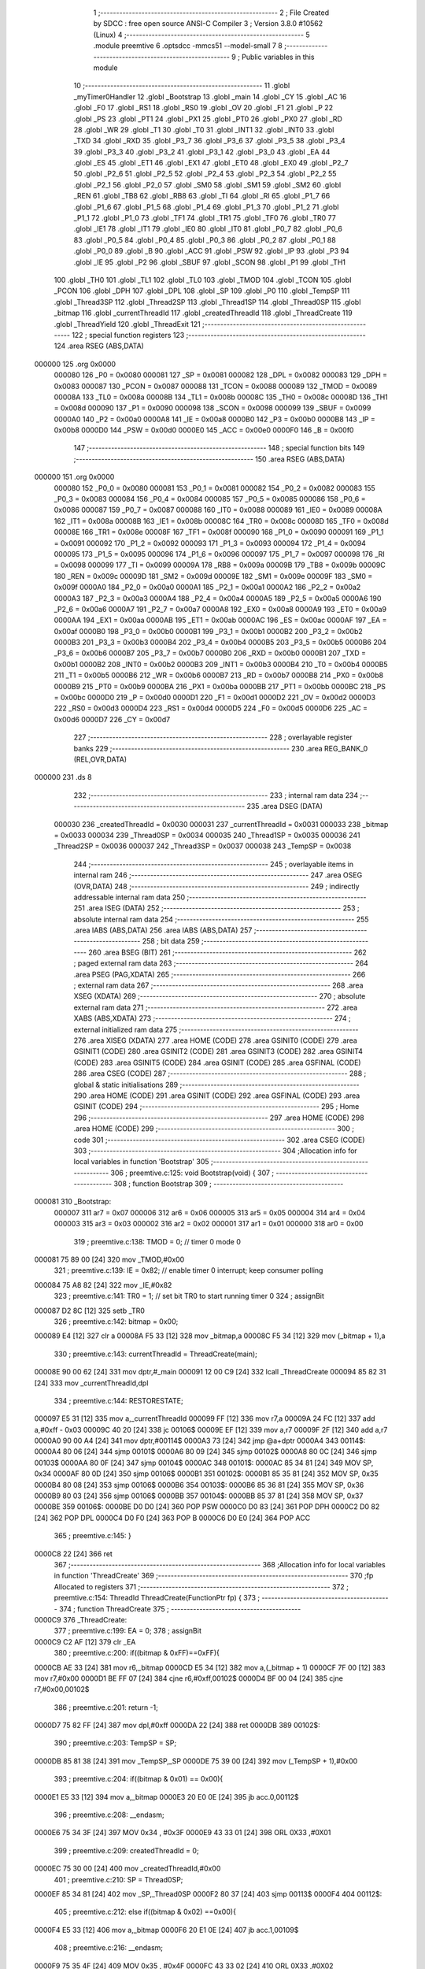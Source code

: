                                       1 ;--------------------------------------------------------
                                      2 ; File Created by SDCC : free open source ANSI-C Compiler
                                      3 ; Version 3.8.0 #10562 (Linux)
                                      4 ;--------------------------------------------------------
                                      5 	.module preemtive
                                      6 	.optsdcc -mmcs51 --model-small
                                      7 	
                                      8 ;--------------------------------------------------------
                                      9 ; Public variables in this module
                                     10 ;--------------------------------------------------------
                                     11 	.globl _myTimer0Handler
                                     12 	.globl _Bootstrap
                                     13 	.globl _main
                                     14 	.globl _CY
                                     15 	.globl _AC
                                     16 	.globl _F0
                                     17 	.globl _RS1
                                     18 	.globl _RS0
                                     19 	.globl _OV
                                     20 	.globl _F1
                                     21 	.globl _P
                                     22 	.globl _PS
                                     23 	.globl _PT1
                                     24 	.globl _PX1
                                     25 	.globl _PT0
                                     26 	.globl _PX0
                                     27 	.globl _RD
                                     28 	.globl _WR
                                     29 	.globl _T1
                                     30 	.globl _T0
                                     31 	.globl _INT1
                                     32 	.globl _INT0
                                     33 	.globl _TXD
                                     34 	.globl _RXD
                                     35 	.globl _P3_7
                                     36 	.globl _P3_6
                                     37 	.globl _P3_5
                                     38 	.globl _P3_4
                                     39 	.globl _P3_3
                                     40 	.globl _P3_2
                                     41 	.globl _P3_1
                                     42 	.globl _P3_0
                                     43 	.globl _EA
                                     44 	.globl _ES
                                     45 	.globl _ET1
                                     46 	.globl _EX1
                                     47 	.globl _ET0
                                     48 	.globl _EX0
                                     49 	.globl _P2_7
                                     50 	.globl _P2_6
                                     51 	.globl _P2_5
                                     52 	.globl _P2_4
                                     53 	.globl _P2_3
                                     54 	.globl _P2_2
                                     55 	.globl _P2_1
                                     56 	.globl _P2_0
                                     57 	.globl _SM0
                                     58 	.globl _SM1
                                     59 	.globl _SM2
                                     60 	.globl _REN
                                     61 	.globl _TB8
                                     62 	.globl _RB8
                                     63 	.globl _TI
                                     64 	.globl _RI
                                     65 	.globl _P1_7
                                     66 	.globl _P1_6
                                     67 	.globl _P1_5
                                     68 	.globl _P1_4
                                     69 	.globl _P1_3
                                     70 	.globl _P1_2
                                     71 	.globl _P1_1
                                     72 	.globl _P1_0
                                     73 	.globl _TF1
                                     74 	.globl _TR1
                                     75 	.globl _TF0
                                     76 	.globl _TR0
                                     77 	.globl _IE1
                                     78 	.globl _IT1
                                     79 	.globl _IE0
                                     80 	.globl _IT0
                                     81 	.globl _P0_7
                                     82 	.globl _P0_6
                                     83 	.globl _P0_5
                                     84 	.globl _P0_4
                                     85 	.globl _P0_3
                                     86 	.globl _P0_2
                                     87 	.globl _P0_1
                                     88 	.globl _P0_0
                                     89 	.globl _B
                                     90 	.globl _ACC
                                     91 	.globl _PSW
                                     92 	.globl _IP
                                     93 	.globl _P3
                                     94 	.globl _IE
                                     95 	.globl _P2
                                     96 	.globl _SBUF
                                     97 	.globl _SCON
                                     98 	.globl _P1
                                     99 	.globl _TH1
                                    100 	.globl _TH0
                                    101 	.globl _TL1
                                    102 	.globl _TL0
                                    103 	.globl _TMOD
                                    104 	.globl _TCON
                                    105 	.globl _PCON
                                    106 	.globl _DPH
                                    107 	.globl _DPL
                                    108 	.globl _SP
                                    109 	.globl _P0
                                    110 	.globl _TempSP
                                    111 	.globl _Thread3SP
                                    112 	.globl _Thread2SP
                                    113 	.globl _Thread1SP
                                    114 	.globl _Thread0SP
                                    115 	.globl _bitmap
                                    116 	.globl _currentThreadId
                                    117 	.globl _createdThreadId
                                    118 	.globl _ThreadCreate
                                    119 	.globl _ThreadYield
                                    120 	.globl _ThreadExit
                                    121 ;--------------------------------------------------------
                                    122 ; special function registers
                                    123 ;--------------------------------------------------------
                                    124 	.area RSEG    (ABS,DATA)
      000000                        125 	.org 0x0000
                           000080   126 _P0	=	0x0080
                           000081   127 _SP	=	0x0081
                           000082   128 _DPL	=	0x0082
                           000083   129 _DPH	=	0x0083
                           000087   130 _PCON	=	0x0087
                           000088   131 _TCON	=	0x0088
                           000089   132 _TMOD	=	0x0089
                           00008A   133 _TL0	=	0x008a
                           00008B   134 _TL1	=	0x008b
                           00008C   135 _TH0	=	0x008c
                           00008D   136 _TH1	=	0x008d
                           000090   137 _P1	=	0x0090
                           000098   138 _SCON	=	0x0098
                           000099   139 _SBUF	=	0x0099
                           0000A0   140 _P2	=	0x00a0
                           0000A8   141 _IE	=	0x00a8
                           0000B0   142 _P3	=	0x00b0
                           0000B8   143 _IP	=	0x00b8
                           0000D0   144 _PSW	=	0x00d0
                           0000E0   145 _ACC	=	0x00e0
                           0000F0   146 _B	=	0x00f0
                                    147 ;--------------------------------------------------------
                                    148 ; special function bits
                                    149 ;--------------------------------------------------------
                                    150 	.area RSEG    (ABS,DATA)
      000000                        151 	.org 0x0000
                           000080   152 _P0_0	=	0x0080
                           000081   153 _P0_1	=	0x0081
                           000082   154 _P0_2	=	0x0082
                           000083   155 _P0_3	=	0x0083
                           000084   156 _P0_4	=	0x0084
                           000085   157 _P0_5	=	0x0085
                           000086   158 _P0_6	=	0x0086
                           000087   159 _P0_7	=	0x0087
                           000088   160 _IT0	=	0x0088
                           000089   161 _IE0	=	0x0089
                           00008A   162 _IT1	=	0x008a
                           00008B   163 _IE1	=	0x008b
                           00008C   164 _TR0	=	0x008c
                           00008D   165 _TF0	=	0x008d
                           00008E   166 _TR1	=	0x008e
                           00008F   167 _TF1	=	0x008f
                           000090   168 _P1_0	=	0x0090
                           000091   169 _P1_1	=	0x0091
                           000092   170 _P1_2	=	0x0092
                           000093   171 _P1_3	=	0x0093
                           000094   172 _P1_4	=	0x0094
                           000095   173 _P1_5	=	0x0095
                           000096   174 _P1_6	=	0x0096
                           000097   175 _P1_7	=	0x0097
                           000098   176 _RI	=	0x0098
                           000099   177 _TI	=	0x0099
                           00009A   178 _RB8	=	0x009a
                           00009B   179 _TB8	=	0x009b
                           00009C   180 _REN	=	0x009c
                           00009D   181 _SM2	=	0x009d
                           00009E   182 _SM1	=	0x009e
                           00009F   183 _SM0	=	0x009f
                           0000A0   184 _P2_0	=	0x00a0
                           0000A1   185 _P2_1	=	0x00a1
                           0000A2   186 _P2_2	=	0x00a2
                           0000A3   187 _P2_3	=	0x00a3
                           0000A4   188 _P2_4	=	0x00a4
                           0000A5   189 _P2_5	=	0x00a5
                           0000A6   190 _P2_6	=	0x00a6
                           0000A7   191 _P2_7	=	0x00a7
                           0000A8   192 _EX0	=	0x00a8
                           0000A9   193 _ET0	=	0x00a9
                           0000AA   194 _EX1	=	0x00aa
                           0000AB   195 _ET1	=	0x00ab
                           0000AC   196 _ES	=	0x00ac
                           0000AF   197 _EA	=	0x00af
                           0000B0   198 _P3_0	=	0x00b0
                           0000B1   199 _P3_1	=	0x00b1
                           0000B2   200 _P3_2	=	0x00b2
                           0000B3   201 _P3_3	=	0x00b3
                           0000B4   202 _P3_4	=	0x00b4
                           0000B5   203 _P3_5	=	0x00b5
                           0000B6   204 _P3_6	=	0x00b6
                           0000B7   205 _P3_7	=	0x00b7
                           0000B0   206 _RXD	=	0x00b0
                           0000B1   207 _TXD	=	0x00b1
                           0000B2   208 _INT0	=	0x00b2
                           0000B3   209 _INT1	=	0x00b3
                           0000B4   210 _T0	=	0x00b4
                           0000B5   211 _T1	=	0x00b5
                           0000B6   212 _WR	=	0x00b6
                           0000B7   213 _RD	=	0x00b7
                           0000B8   214 _PX0	=	0x00b8
                           0000B9   215 _PT0	=	0x00b9
                           0000BA   216 _PX1	=	0x00ba
                           0000BB   217 _PT1	=	0x00bb
                           0000BC   218 _PS	=	0x00bc
                           0000D0   219 _P	=	0x00d0
                           0000D1   220 _F1	=	0x00d1
                           0000D2   221 _OV	=	0x00d2
                           0000D3   222 _RS0	=	0x00d3
                           0000D4   223 _RS1	=	0x00d4
                           0000D5   224 _F0	=	0x00d5
                           0000D6   225 _AC	=	0x00d6
                           0000D7   226 _CY	=	0x00d7
                                    227 ;--------------------------------------------------------
                                    228 ; overlayable register banks
                                    229 ;--------------------------------------------------------
                                    230 	.area REG_BANK_0	(REL,OVR,DATA)
      000000                        231 	.ds 8
                                    232 ;--------------------------------------------------------
                                    233 ; internal ram data
                                    234 ;--------------------------------------------------------
                                    235 	.area DSEG    (DATA)
                           000030   236 _createdThreadId	=	0x0030
                           000031   237 _currentThreadId	=	0x0031
                           000033   238 _bitmap	=	0x0033
                           000034   239 _Thread0SP	=	0x0034
                           000035   240 _Thread1SP	=	0x0035
                           000036   241 _Thread2SP	=	0x0036
                           000037   242 _Thread3SP	=	0x0037
                           000038   243 _TempSP	=	0x0038
                                    244 ;--------------------------------------------------------
                                    245 ; overlayable items in internal ram 
                                    246 ;--------------------------------------------------------
                                    247 	.area	OSEG    (OVR,DATA)
                                    248 ;--------------------------------------------------------
                                    249 ; indirectly addressable internal ram data
                                    250 ;--------------------------------------------------------
                                    251 	.area ISEG    (DATA)
                                    252 ;--------------------------------------------------------
                                    253 ; absolute internal ram data
                                    254 ;--------------------------------------------------------
                                    255 	.area IABS    (ABS,DATA)
                                    256 	.area IABS    (ABS,DATA)
                                    257 ;--------------------------------------------------------
                                    258 ; bit data
                                    259 ;--------------------------------------------------------
                                    260 	.area BSEG    (BIT)
                                    261 ;--------------------------------------------------------
                                    262 ; paged external ram data
                                    263 ;--------------------------------------------------------
                                    264 	.area PSEG    (PAG,XDATA)
                                    265 ;--------------------------------------------------------
                                    266 ; external ram data
                                    267 ;--------------------------------------------------------
                                    268 	.area XSEG    (XDATA)
                                    269 ;--------------------------------------------------------
                                    270 ; absolute external ram data
                                    271 ;--------------------------------------------------------
                                    272 	.area XABS    (ABS,XDATA)
                                    273 ;--------------------------------------------------------
                                    274 ; external initialized ram data
                                    275 ;--------------------------------------------------------
                                    276 	.area XISEG   (XDATA)
                                    277 	.area HOME    (CODE)
                                    278 	.area GSINIT0 (CODE)
                                    279 	.area GSINIT1 (CODE)
                                    280 	.area GSINIT2 (CODE)
                                    281 	.area GSINIT3 (CODE)
                                    282 	.area GSINIT4 (CODE)
                                    283 	.area GSINIT5 (CODE)
                                    284 	.area GSINIT  (CODE)
                                    285 	.area GSFINAL (CODE)
                                    286 	.area CSEG    (CODE)
                                    287 ;--------------------------------------------------------
                                    288 ; global & static initialisations
                                    289 ;--------------------------------------------------------
                                    290 	.area HOME    (CODE)
                                    291 	.area GSINIT  (CODE)
                                    292 	.area GSFINAL (CODE)
                                    293 	.area GSINIT  (CODE)
                                    294 ;--------------------------------------------------------
                                    295 ; Home
                                    296 ;--------------------------------------------------------
                                    297 	.area HOME    (CODE)
                                    298 	.area HOME    (CODE)
                                    299 ;--------------------------------------------------------
                                    300 ; code
                                    301 ;--------------------------------------------------------
                                    302 	.area CSEG    (CODE)
                                    303 ;------------------------------------------------------------
                                    304 ;Allocation info for local variables in function 'Bootstrap'
                                    305 ;------------------------------------------------------------
                                    306 ;	preemtive.c:125: void Bootstrap(void) {
                                    307 ;	-----------------------------------------
                                    308 ;	 function Bootstrap
                                    309 ;	-----------------------------------------
      000081                        310 _Bootstrap:
                           000007   311 	ar7 = 0x07
                           000006   312 	ar6 = 0x06
                           000005   313 	ar5 = 0x05
                           000004   314 	ar4 = 0x04
                           000003   315 	ar3 = 0x03
                           000002   316 	ar2 = 0x02
                           000001   317 	ar1 = 0x01
                           000000   318 	ar0 = 0x00
                                    319 ;	preemtive.c:138: TMOD = 0;  // timer 0 mode 0
      000081 75 89 00         [24]  320 	mov	_TMOD,#0x00
                                    321 ;	preemtive.c:139: IE = 0x82;  // enable timer 0 interrupt; keep consumer polling
      000084 75 A8 82         [24]  322 	mov	_IE,#0x82
                                    323 ;	preemtive.c:141: TR0 = 1; // set bit TR0 to start running timer 0
                                    324 ;	assignBit
      000087 D2 8C            [12]  325 	setb	_TR0
                                    326 ;	preemtive.c:142: bitmap = 0x00;
      000089 E4               [12]  327 	clr	a
      00008A F5 33            [12]  328 	mov	_bitmap,a
      00008C F5 34            [12]  329 	mov	(_bitmap + 1),a
                                    330 ;	preemtive.c:143: currentThreadId = ThreadCreate(main);
      00008E 90 00 62         [24]  331 	mov	dptr,#_main
      000091 12 00 C9         [24]  332 	lcall	_ThreadCreate
      000094 85 82 31         [24]  333 	mov	_currentThreadId,dpl
                                    334 ;	preemtive.c:144: RESTORESTATE;
      000097 E5 31            [12]  335 	mov	a,_currentThreadId
      000099 FF               [12]  336 	mov	r7,a
      00009A 24 FC            [12]  337 	add	a,#0xff - 0x03
      00009C 40 20            [24]  338 	jc	00106$
      00009E EF               [12]  339 	mov	a,r7
      00009F 2F               [12]  340 	add	a,r7
      0000A0 90 00 A4         [24]  341 	mov	dptr,#00114$
      0000A3 73               [24]  342 	jmp	@a+dptr
      0000A4                        343 00114$:
      0000A4 80 06            [24]  344 	sjmp	00101$
      0000A6 80 09            [24]  345 	sjmp	00102$
      0000A8 80 0C            [24]  346 	sjmp	00103$
      0000AA 80 0F            [24]  347 	sjmp	00104$
      0000AC                        348 00101$:
      0000AC 85 34 81         [24]  349 	MOV SP, 0x34 
      0000AF 80 0D            [24]  350 	sjmp	00106$
      0000B1                        351 00102$:
      0000B1 85 35 81         [24]  352 	MOV SP, 0x35 
      0000B4 80 08            [24]  353 	sjmp	00106$
      0000B6                        354 00103$:
      0000B6 85 36 81         [24]  355 	MOV SP, 0x36 
      0000B9 80 03            [24]  356 	sjmp	00106$
      0000BB                        357 00104$:
      0000BB 85 37 81         [24]  358 	MOV SP, 0x37 
      0000BE                        359 00106$:
      0000BE D0 D0            [24]  360 	POP PSW 
      0000C0 D0 83            [24]  361 	POP DPH 
      0000C2 D0 82            [24]  362 	POP DPL 
      0000C4 D0 F0            [24]  363 	POP B 
      0000C6 D0 E0            [24]  364 	POP ACC 
                                    365 ;	preemtive.c:145: }
      0000C8 22               [24]  366 	ret
                                    367 ;------------------------------------------------------------
                                    368 ;Allocation info for local variables in function 'ThreadCreate'
                                    369 ;------------------------------------------------------------
                                    370 ;fp                        Allocated to registers 
                                    371 ;------------------------------------------------------------
                                    372 ;	preemtive.c:154: ThreadId ThreadCreate(FunctionPtr fp) {
                                    373 ;	-----------------------------------------
                                    374 ;	 function ThreadCreate
                                    375 ;	-----------------------------------------
      0000C9                        376 _ThreadCreate:
                                    377 ;	preemtive.c:199: EA = 0;
                                    378 ;	assignBit
      0000C9 C2 AF            [12]  379 	clr	_EA
                                    380 ;	preemtive.c:200: if((bitmap & 0xFF)==0xFF){
      0000CB AE 33            [24]  381 	mov	r6,_bitmap
      0000CD E5 34            [12]  382 	mov	a,(_bitmap + 1)
      0000CF 7F 00            [12]  383 	mov	r7,#0x00
      0000D1 BE FF 07         [24]  384 	cjne	r6,#0xff,00102$
      0000D4 BF 00 04         [24]  385 	cjne	r7,#0x00,00102$
                                    386 ;	preemtive.c:201: return -1;
      0000D7 75 82 FF         [24]  387 	mov	dpl,#0xff
      0000DA 22               [24]  388 	ret
      0000DB                        389 00102$:
                                    390 ;	preemtive.c:203: TempSP = SP; 
      0000DB 85 81 38         [24]  391 	mov	_TempSP,_SP
      0000DE 75 39 00         [24]  392 	mov	(_TempSP + 1),#0x00
                                    393 ;	preemtive.c:204: if((bitmap & 0x01) == 0x00){
      0000E1 E5 33            [12]  394 	mov	a,_bitmap
      0000E3 20 E0 0E         [24]  395 	jb	acc.0,00112$
                                    396 ;	preemtive.c:208: __endasm;
      0000E6 75 34 3F         [24]  397 	MOV	0x34 , #0x3F
      0000E9 43 33 01         [24]  398 	ORL	0X33 ,#0X01
                                    399 ;	preemtive.c:209: createdThreadId = 0;
      0000EC 75 30 00         [24]  400 	mov	_createdThreadId,#0x00
                                    401 ;	preemtive.c:210: SP = Thread0SP;
      0000EF 85 34 81         [24]  402 	mov	_SP,_Thread0SP
      0000F2 80 37            [24]  403 	sjmp	00113$
      0000F4                        404 00112$:
                                    405 ;	preemtive.c:212: else if((bitmap & 0x02) ==0x00){
      0000F4 E5 33            [12]  406 	mov	a,_bitmap
      0000F6 20 E1 0E         [24]  407 	jb	acc.1,00109$
                                    408 ;	preemtive.c:216: __endasm;
      0000F9 75 35 4F         [24]  409 	MOV	0x35 , #0x4F
      0000FC 43 33 02         [24]  410 	ORL	0X33 ,#0X02
                                    411 ;	preemtive.c:217: createdThreadId = 1;
      0000FF 75 30 01         [24]  412 	mov	_createdThreadId,#0x01
                                    413 ;	preemtive.c:218: SP = Thread1SP;
      000102 85 35 81         [24]  414 	mov	_SP,_Thread1SP
      000105 80 24            [24]  415 	sjmp	00113$
      000107                        416 00109$:
                                    417 ;	preemtive.c:220: else if((bitmap & 0x04) ==0x00){
      000107 E5 33            [12]  418 	mov	a,_bitmap
      000109 20 E2 0E         [24]  419 	jb	acc.2,00106$
                                    420 ;	preemtive.c:224: __endasm;
      00010C 75 36 5F         [24]  421 	MOV	0x36 , #0x5F
      00010F 43 33 04         [24]  422 	ORL	0X33 ,#0X04
                                    423 ;	preemtive.c:225: createdThreadId = 2;
      000112 75 30 02         [24]  424 	mov	_createdThreadId,#0x02
                                    425 ;	preemtive.c:226: SP = Thread2SP;
      000115 85 36 81         [24]  426 	mov	_SP,_Thread2SP
      000118 80 11            [24]  427 	sjmp	00113$
      00011A                        428 00106$:
                                    429 ;	preemtive.c:228: else if((bitmap & 0x08) ==0x00){
      00011A E5 33            [12]  430 	mov	a,_bitmap
      00011C 20 E3 0C         [24]  431 	jb	acc.3,00113$
                                    432 ;	preemtive.c:232: __endasm;
      00011F 75 37 6F         [24]  433 	MOV	0x37 , #0x6F
      000122 43 33 08         [24]  434 	ORL	0X33 ,#0X08
                                    435 ;	preemtive.c:233: createdThreadId = 3;
      000125 75 30 03         [24]  436 	mov	_createdThreadId,#0x03
                                    437 ;	preemtive.c:234: SP = Thread3SP ;
      000128 85 37 81         [24]  438 	mov	_SP,_Thread3SP
      00012B                        439 00113$:
                                    440 ;	preemtive.c:244: __endasm;
      00012B C0 82            [24]  441 	PUSH	DPL
      00012D C0 83            [24]  442 	PUSH	DPH
      00012F E5 00            [12]  443 	MOV	A , 0X00
      000131 C0 E0            [24]  444 	PUSH	ACC
      000133 C0 E0            [24]  445 	PUSH	ACC
      000135 C0 E0            [24]  446 	PUSH	ACC
      000137 C0 E0            [24]  447 	PUSH	ACC
                                    448 ;	preemtive.c:245: switch(createdThreadId ){
      000139 E5 30            [12]  449 	mov	a,_createdThreadId
      00013B FF               [12]  450 	mov	r7,a
      00013C 24 FC            [12]  451 	add	a,#0xff - 0x03
      00013E 40 40            [24]  452 	jc	00119$
      000140 EF               [12]  453 	mov	a,r7
      000141 2F               [12]  454 	add	a,r7
                                    455 ;	preemtive.c:246: case 0:
      000142 90 01 46         [24]  456 	mov	dptr,#00153$
      000145 73               [24]  457 	jmp	@a+dptr
      000146                        458 00153$:
      000146 80 06            [24]  459 	sjmp	00114$
      000148 80 11            [24]  460 	sjmp	00115$
      00014A 80 1C            [24]  461 	sjmp	00116$
      00014C 80 27            [24]  462 	sjmp	00117$
      00014E                        463 00114$:
                                    464 ;	preemtive.c:250: __endasm;
      00014E 75 D0 00         [24]  465 	MOV	PSW ,#0X00
      000151 C0 D0            [24]  466 	PUSH	PSW
                                    467 ;	preemtive.c:251: Thread0SP=SP; 	
      000153 85 81 34         [24]  468 	mov	_Thread0SP,_SP
      000156 75 35 00         [24]  469 	mov	(_Thread0SP + 1),#0x00
                                    470 ;	preemtive.c:252: break;
                                    471 ;	preemtive.c:253: case 1:
      000159 80 25            [24]  472 	sjmp	00119$
      00015B                        473 00115$:
                                    474 ;	preemtive.c:257: __endasm;
      00015B 75 D0 08         [24]  475 	MOV	PSW ,#0X08
      00015E C0 D0            [24]  476 	PUSH	PSW
                                    477 ;	preemtive.c:258: Thread1SP=SP; 	
      000160 85 81 35         [24]  478 	mov	_Thread1SP,_SP
      000163 75 36 00         [24]  479 	mov	(_Thread1SP + 1),#0x00
                                    480 ;	preemtive.c:259: break;
                                    481 ;	preemtive.c:260: case 2:
      000166 80 18            [24]  482 	sjmp	00119$
      000168                        483 00116$:
                                    484 ;	preemtive.c:264: __endasm;
      000168 75 D0 10         [24]  485 	MOV	PSW ,#0X10
      00016B C0 D0            [24]  486 	PUSH	PSW
                                    487 ;	preemtive.c:265: Thread2SP=SP; 	
      00016D 85 81 36         [24]  488 	mov	_Thread2SP,_SP
      000170 75 37 00         [24]  489 	mov	(_Thread2SP + 1),#0x00
                                    490 ;	preemtive.c:266: break;
                                    491 ;	preemtive.c:267: case 3:
      000173 80 0B            [24]  492 	sjmp	00119$
      000175                        493 00117$:
                                    494 ;	preemtive.c:271: __endasm;
      000175 75 D0 18         [24]  495 	MOV	PSW ,#0X18
      000178 C0 D0            [24]  496 	PUSH	PSW
                                    497 ;	preemtive.c:272: Thread3SP=SP;
      00017A 85 81 37         [24]  498 	mov	_Thread3SP,_SP
      00017D 75 38 00         [24]  499 	mov	(_Thread3SP + 1),#0x00
                                    500 ;	preemtive.c:276: }
      000180                        501 00119$:
                                    502 ;	preemtive.c:277: SP = TempSP;
      000180 85 38 81         [24]  503 	mov	_SP,_TempSP
                                    504 ;	preemtive.c:278: EA=1;
                                    505 ;	assignBit
      000183 D2 AF            [12]  506 	setb	_EA
                                    507 ;	preemtive.c:279: return createdThreadId;
      000185 85 30 82         [24]  508 	mov	dpl,_createdThreadId
                                    509 ;	preemtive.c:281: }
      000188 22               [24]  510 	ret
                                    511 ;------------------------------------------------------------
                                    512 ;Allocation info for local variables in function 'myTimer0Handler'
                                    513 ;------------------------------------------------------------
                                    514 ;	preemtive.c:291: void myTimer0Handler(void){
                                    515 ;	-----------------------------------------
                                    516 ;	 function myTimer0Handler
                                    517 ;	-----------------------------------------
      000189                        518 _myTimer0Handler:
                                    519 ;	preemtive.c:292: EA = 0;
                                    520 ;	assignBit
      000189 C2 AF            [12]  521 	clr	_EA
                                    522 ;	preemtive.c:293: SAVESTATE;
      00018B C0 E0            [24]  523 	PUSH ACC 
      00018D C0 F0            [24]  524 	PUSH B 
      00018F C0 82            [24]  525 	PUSH DPL 
      000191 C0 83            [24]  526 	PUSH DPH 
      000193 C0 D0            [24]  527 	PUSH PSW 
      000195 E5 31            [12]  528 	mov	a,_currentThreadId
      000197 FF               [12]  529 	mov	r7,a
      000198 24 FC            [12]  530 	add	a,#0xff - 0x03
      00019A 40 20            [24]  531 	jc	00128$
      00019C EF               [12]  532 	mov	a,r7
      00019D 2F               [12]  533 	add	a,r7
      00019E 90 01 A2         [24]  534 	mov	dptr,#00172$
      0001A1 73               [24]  535 	jmp	@a+dptr
      0001A2                        536 00172$:
      0001A2 80 06            [24]  537 	sjmp	00101$
      0001A4 80 09            [24]  538 	sjmp	00102$
      0001A6 80 0C            [24]  539 	sjmp	00103$
      0001A8 80 0F            [24]  540 	sjmp	00104$
      0001AA                        541 00101$:
      0001AA 85 81 34         [24]  542 	MOV 0x34, SP 
      0001AD 80 0D            [24]  543 	sjmp	00128$
      0001AF                        544 00102$:
      0001AF 85 81 35         [24]  545 	MOV 0x35, SP 
      0001B2 80 08            [24]  546 	sjmp	00128$
      0001B4                        547 00103$:
      0001B4 85 81 36         [24]  548 	MOV 0x36, SP 
      0001B7 80 03            [24]  549 	sjmp	00128$
      0001B9                        550 00104$:
      0001B9 85 81 37         [24]  551 	MOV 0x37, SP 
                                    552 ;	preemtive.c:294: do {
      0001BC                        553 00128$:
                                    554 ;	preemtive.c:304: switch (currentThreadId) {
      0001BC E5 31            [12]  555 	mov	a,_currentThreadId
      0001BE FF               [12]  556 	mov	r7,a
      0001BF 24 FC            [12]  557 	add	a,#0xff - 0x03
      0001C1 40 20            [24]  558 	jc	00112$
      0001C3 EF               [12]  559 	mov	a,r7
      0001C4 2F               [12]  560 	add	a,r7
                                    561 ;	preemtive.c:305: case 0:
      0001C5 90 01 C9         [24]  562 	mov	dptr,#00174$
      0001C8 73               [24]  563 	jmp	@a+dptr
      0001C9                        564 00174$:
      0001C9 80 06            [24]  565 	sjmp	00107$
      0001CB 80 09            [24]  566 	sjmp	00108$
      0001CD 80 0C            [24]  567 	sjmp	00109$
      0001CF 80 0F            [24]  568 	sjmp	00110$
      0001D1                        569 00107$:
                                    570 ;	preemtive.c:306: currentThreadId = 1;
      0001D1 75 31 01         [24]  571 	mov	_currentThreadId,#0x01
                                    572 ;	preemtive.c:307: break;
                                    573 ;	preemtive.c:308: case 1:
      0001D4 80 0D            [24]  574 	sjmp	00112$
      0001D6                        575 00108$:
                                    576 ;	preemtive.c:309: currentThreadId = 2;
      0001D6 75 31 02         [24]  577 	mov	_currentThreadId,#0x02
                                    578 ;	preemtive.c:310: break;
                                    579 ;	preemtive.c:311: case 2:
      0001D9 80 08            [24]  580 	sjmp	00112$
      0001DB                        581 00109$:
                                    582 ;	preemtive.c:312: currentThreadId = 3;
      0001DB 75 31 03         [24]  583 	mov	_currentThreadId,#0x03
                                    584 ;	preemtive.c:313: break;
                                    585 ;	preemtive.c:314: case 3:
      0001DE 80 03            [24]  586 	sjmp	00112$
      0001E0                        587 00110$:
                                    588 ;	preemtive.c:315: currentThreadId = 0;
      0001E0 75 31 00         [24]  589 	mov	_currentThreadId,#0x00
                                    590 ;	preemtive.c:319: }
      0001E3                        591 00112$:
                                    592 ;	preemtive.c:320: if( (currentThreadId==0) &&  ((bitmap & 0x01)==0x01) ){
      0001E3 E5 31            [12]  593 	mov	a,_currentThreadId
      0001E5 70 11            [24]  594 	jnz	00125$
      0001E7 74 01            [12]  595 	mov	a,#0x01
      0001E9 55 33            [12]  596 	anl	a,_bitmap
      0001EB FE               [12]  597 	mov	r6,a
      0001EC E5 34            [12]  598 	mov	a,(_bitmap + 1)
      0001EE 7F 00            [12]  599 	mov	r7,#0x00
      0001F0 BE 01 05         [24]  600 	cjne	r6,#0x01,00176$
      0001F3 BF 00 02         [24]  601 	cjne	r7,#0x00,00176$
      0001F6 80 4A            [24]  602 	sjmp	00130$
      0001F8                        603 00176$:
                                    604 ;	preemtive.c:321: break;
      0001F8                        605 00125$:
                                    606 ;	preemtive.c:323: else if((currentThreadId==1) &&  ((bitmap & 0x02)==0x02)){
      0001F8 74 01            [12]  607 	mov	a,#0x01
      0001FA B5 31 11         [24]  608 	cjne	a,_currentThreadId,00121$
      0001FD 74 02            [12]  609 	mov	a,#0x02
      0001FF 55 33            [12]  610 	anl	a,_bitmap
      000201 FE               [12]  611 	mov	r6,a
      000202 E5 34            [12]  612 	mov	a,(_bitmap + 1)
      000204 7F 00            [12]  613 	mov	r7,#0x00
      000206 BE 02 05         [24]  614 	cjne	r6,#0x02,00179$
      000209 BF 00 02         [24]  615 	cjne	r7,#0x00,00179$
      00020C 80 34            [24]  616 	sjmp	00130$
      00020E                        617 00179$:
                                    618 ;	preemtive.c:324: break;
      00020E                        619 00121$:
                                    620 ;	preemtive.c:326: else if((currentThreadId==2) &&  ((bitmap & 0x04)==0x04)){
      00020E 74 02            [12]  621 	mov	a,#0x02
      000210 B5 31 11         [24]  622 	cjne	a,_currentThreadId,00117$
      000213 74 04            [12]  623 	mov	a,#0x04
      000215 55 33            [12]  624 	anl	a,_bitmap
      000217 FE               [12]  625 	mov	r6,a
      000218 E5 34            [12]  626 	mov	a,(_bitmap + 1)
      00021A 7F 00            [12]  627 	mov	r7,#0x00
      00021C BE 04 05         [24]  628 	cjne	r6,#0x04,00182$
      00021F BF 00 02         [24]  629 	cjne	r7,#0x00,00182$
      000222 80 1E            [24]  630 	sjmp	00130$
      000224                        631 00182$:
                                    632 ;	preemtive.c:327: break;
      000224                        633 00117$:
                                    634 ;	preemtive.c:329: else if( (currentThreadId==3) &&  ((bitmap & 0x08)==0x08) ){
      000224 74 03            [12]  635 	mov	a,#0x03
      000226 B5 31 02         [24]  636 	cjne	a,_currentThreadId,00183$
      000229 80 03            [24]  637 	sjmp	00184$
      00022B                        638 00183$:
      00022B 02 01 BC         [24]  639 	ljmp	00128$
      00022E                        640 00184$:
      00022E 74 08            [12]  641 	mov	a,#0x08
      000230 55 33            [12]  642 	anl	a,_bitmap
      000232 FE               [12]  643 	mov	r6,a
      000233 E5 34            [12]  644 	mov	a,(_bitmap + 1)
      000235 7F 00            [12]  645 	mov	r7,#0x00
      000237 BE 08 05         [24]  646 	cjne	r6,#0x08,00185$
      00023A BF 00 02         [24]  647 	cjne	r7,#0x00,00185$
      00023D 80 03            [24]  648 	sjmp	00186$
      00023F                        649 00185$:
      00023F 02 01 BC         [24]  650 	ljmp	00128$
      000242                        651 00186$:
                                    652 ;	preemtive.c:333: } while (1);
      000242                        653 00130$:
                                    654 ;	preemtive.c:334: RESTORESTATE;
      000242 E5 31            [12]  655 	mov	a,_currentThreadId
      000244 FF               [12]  656 	mov	r7,a
      000245 24 FC            [12]  657 	add	a,#0xff - 0x03
      000247 40 20            [24]  658 	jc	00136$
      000249 EF               [12]  659 	mov	a,r7
      00024A 2F               [12]  660 	add	a,r7
      00024B 90 02 4F         [24]  661 	mov	dptr,#00188$
      00024E 73               [24]  662 	jmp	@a+dptr
      00024F                        663 00188$:
      00024F 80 06            [24]  664 	sjmp	00131$
      000251 80 09            [24]  665 	sjmp	00132$
      000253 80 0C            [24]  666 	sjmp	00133$
      000255 80 0F            [24]  667 	sjmp	00134$
      000257                        668 00131$:
      000257 85 34 81         [24]  669 	MOV SP, 0x34 
      00025A 80 0D            [24]  670 	sjmp	00136$
      00025C                        671 00132$:
      00025C 85 35 81         [24]  672 	MOV SP, 0x35 
      00025F 80 08            [24]  673 	sjmp	00136$
      000261                        674 00133$:
      000261 85 36 81         [24]  675 	MOV SP, 0x36 
      000264 80 03            [24]  676 	sjmp	00136$
      000266                        677 00134$:
      000266 85 37 81         [24]  678 	MOV SP, 0x37 
      000269                        679 00136$:
      000269 D0 D0            [24]  680 	POP PSW 
      00026B D0 83            [24]  681 	POP DPH 
      00026D D0 82            [24]  682 	POP DPL 
      00026F D0 F0            [24]  683 	POP B 
      000271 D0 E0            [24]  684 	POP ACC 
                                    685 ;	preemtive.c:335: EA = 1;//after restore psw set ea=1
                                    686 ;	assignBit
      000273 D2 AF            [12]  687 	setb	_EA
                                    688 ;	preemtive.c:338: __endasm;       
      000275 32               [24]  689 	RETI
                                    690 ;	preemtive.c:339: }
      000276 22               [24]  691 	ret
                                    692 ;------------------------------------------------------------
                                    693 ;Allocation info for local variables in function 'ThreadYield'
                                    694 ;------------------------------------------------------------
                                    695 ;	preemtive.c:340: void ThreadYield(void) {
                                    696 ;	-----------------------------------------
                                    697 ;	 function ThreadYield
                                    698 ;	-----------------------------------------
      000277                        699 _ThreadYield:
                                    700 ;	preemtive.c:341: SAVESTATE;
      000277 C0 E0            [24]  701 	PUSH ACC 
      000279 C0 F0            [24]  702 	PUSH B 
      00027B C0 82            [24]  703 	PUSH DPL 
      00027D C0 83            [24]  704 	PUSH DPH 
      00027F C0 D0            [24]  705 	PUSH PSW 
      000281 E5 31            [12]  706 	mov	a,_currentThreadId
      000283 FF               [12]  707 	mov	r7,a
      000284 24 FC            [12]  708 	add	a,#0xff - 0x03
      000286 40 20            [24]  709 	jc	00128$
      000288 EF               [12]  710 	mov	a,r7
      000289 2F               [12]  711 	add	a,r7
      00028A 90 02 8E         [24]  712 	mov	dptr,#00172$
      00028D 73               [24]  713 	jmp	@a+dptr
      00028E                        714 00172$:
      00028E 80 06            [24]  715 	sjmp	00101$
      000290 80 09            [24]  716 	sjmp	00102$
      000292 80 0C            [24]  717 	sjmp	00103$
      000294 80 0F            [24]  718 	sjmp	00104$
      000296                        719 00101$:
      000296 85 81 34         [24]  720 	MOV 0x34, SP 
      000299 80 0D            [24]  721 	sjmp	00128$
      00029B                        722 00102$:
      00029B 85 81 35         [24]  723 	MOV 0x35, SP 
      00029E 80 08            [24]  724 	sjmp	00128$
      0002A0                        725 00103$:
      0002A0 85 81 36         [24]  726 	MOV 0x36, SP 
      0002A3 80 03            [24]  727 	sjmp	00128$
      0002A5                        728 00104$:
      0002A5 85 81 37         [24]  729 	MOV 0x37, SP 
                                    730 ;	preemtive.c:342: do {
      0002A8                        731 00128$:
                                    732 ;	preemtive.c:352: switch (currentThreadId) {
      0002A8 E5 31            [12]  733 	mov	a,_currentThreadId
      0002AA FF               [12]  734 	mov	r7,a
      0002AB 24 FC            [12]  735 	add	a,#0xff - 0x03
      0002AD 40 20            [24]  736 	jc	00112$
      0002AF EF               [12]  737 	mov	a,r7
      0002B0 2F               [12]  738 	add	a,r7
                                    739 ;	preemtive.c:353: case 0:
      0002B1 90 02 B5         [24]  740 	mov	dptr,#00174$
      0002B4 73               [24]  741 	jmp	@a+dptr
      0002B5                        742 00174$:
      0002B5 80 06            [24]  743 	sjmp	00107$
      0002B7 80 09            [24]  744 	sjmp	00108$
      0002B9 80 0C            [24]  745 	sjmp	00109$
      0002BB 80 0F            [24]  746 	sjmp	00110$
      0002BD                        747 00107$:
                                    748 ;	preemtive.c:354: currentThreadId = 1;
      0002BD 75 31 01         [24]  749 	mov	_currentThreadId,#0x01
                                    750 ;	preemtive.c:355: break;
                                    751 ;	preemtive.c:356: case 1:
      0002C0 80 0D            [24]  752 	sjmp	00112$
      0002C2                        753 00108$:
                                    754 ;	preemtive.c:357: currentThreadId = 2;
      0002C2 75 31 02         [24]  755 	mov	_currentThreadId,#0x02
                                    756 ;	preemtive.c:358: break;
                                    757 ;	preemtive.c:359: case 2:
      0002C5 80 08            [24]  758 	sjmp	00112$
      0002C7                        759 00109$:
                                    760 ;	preemtive.c:360: currentThreadId = 3;
      0002C7 75 31 03         [24]  761 	mov	_currentThreadId,#0x03
                                    762 ;	preemtive.c:361: break;
                                    763 ;	preemtive.c:362: case 3:
      0002CA 80 03            [24]  764 	sjmp	00112$
      0002CC                        765 00110$:
                                    766 ;	preemtive.c:363: currentThreadId = 0;
      0002CC 75 31 00         [24]  767 	mov	_currentThreadId,#0x00
                                    768 ;	preemtive.c:367: }
      0002CF                        769 00112$:
                                    770 ;	preemtive.c:368: if( (currentThreadId==0) &&  ((bitmap & 0x01)==0x01) ){
      0002CF E5 31            [12]  771 	mov	a,_currentThreadId
      0002D1 70 11            [24]  772 	jnz	00125$
      0002D3 74 01            [12]  773 	mov	a,#0x01
      0002D5 55 33            [12]  774 	anl	a,_bitmap
      0002D7 FE               [12]  775 	mov	r6,a
      0002D8 E5 34            [12]  776 	mov	a,(_bitmap + 1)
      0002DA 7F 00            [12]  777 	mov	r7,#0x00
      0002DC BE 01 05         [24]  778 	cjne	r6,#0x01,00176$
      0002DF BF 00 02         [24]  779 	cjne	r7,#0x00,00176$
      0002E2 80 4A            [24]  780 	sjmp	00130$
      0002E4                        781 00176$:
                                    782 ;	preemtive.c:369: break;
      0002E4                        783 00125$:
                                    784 ;	preemtive.c:371: else if((currentThreadId==1) &&  ((bitmap & 0x02)==0x02)){
      0002E4 74 01            [12]  785 	mov	a,#0x01
      0002E6 B5 31 11         [24]  786 	cjne	a,_currentThreadId,00121$
      0002E9 74 02            [12]  787 	mov	a,#0x02
      0002EB 55 33            [12]  788 	anl	a,_bitmap
      0002ED FE               [12]  789 	mov	r6,a
      0002EE E5 34            [12]  790 	mov	a,(_bitmap + 1)
      0002F0 7F 00            [12]  791 	mov	r7,#0x00
      0002F2 BE 02 05         [24]  792 	cjne	r6,#0x02,00179$
      0002F5 BF 00 02         [24]  793 	cjne	r7,#0x00,00179$
      0002F8 80 34            [24]  794 	sjmp	00130$
      0002FA                        795 00179$:
                                    796 ;	preemtive.c:372: break;
      0002FA                        797 00121$:
                                    798 ;	preemtive.c:374: else if((currentThreadId==2) &&  ((bitmap & 0x04)==0x04)){
      0002FA 74 02            [12]  799 	mov	a,#0x02
      0002FC B5 31 11         [24]  800 	cjne	a,_currentThreadId,00117$
      0002FF 74 04            [12]  801 	mov	a,#0x04
      000301 55 33            [12]  802 	anl	a,_bitmap
      000303 FE               [12]  803 	mov	r6,a
      000304 E5 34            [12]  804 	mov	a,(_bitmap + 1)
      000306 7F 00            [12]  805 	mov	r7,#0x00
      000308 BE 04 05         [24]  806 	cjne	r6,#0x04,00182$
      00030B BF 00 02         [24]  807 	cjne	r7,#0x00,00182$
      00030E 80 1E            [24]  808 	sjmp	00130$
      000310                        809 00182$:
                                    810 ;	preemtive.c:375: break;
      000310                        811 00117$:
                                    812 ;	preemtive.c:377: else if( (currentThreadId==3) &&  ((bitmap & 0x08)==0x08) ){
      000310 74 03            [12]  813 	mov	a,#0x03
      000312 B5 31 02         [24]  814 	cjne	a,_currentThreadId,00183$
      000315 80 03            [24]  815 	sjmp	00184$
      000317                        816 00183$:
      000317 02 02 A8         [24]  817 	ljmp	00128$
      00031A                        818 00184$:
      00031A 74 08            [12]  819 	mov	a,#0x08
      00031C 55 33            [12]  820 	anl	a,_bitmap
      00031E FE               [12]  821 	mov	r6,a
      00031F E5 34            [12]  822 	mov	a,(_bitmap + 1)
      000321 7F 00            [12]  823 	mov	r7,#0x00
      000323 BE 08 05         [24]  824 	cjne	r6,#0x08,00185$
      000326 BF 00 02         [24]  825 	cjne	r7,#0x00,00185$
      000329 80 03            [24]  826 	sjmp	00186$
      00032B                        827 00185$:
      00032B 02 02 A8         [24]  828 	ljmp	00128$
      00032E                        829 00186$:
                                    830 ;	preemtive.c:381: } while (1);
      00032E                        831 00130$:
                                    832 ;	preemtive.c:382: RESTORESTATE;
      00032E E5 31            [12]  833 	mov	a,_currentThreadId
      000330 FF               [12]  834 	mov	r7,a
      000331 24 FC            [12]  835 	add	a,#0xff - 0x03
      000333 40 20            [24]  836 	jc	00136$
      000335 EF               [12]  837 	mov	a,r7
      000336 2F               [12]  838 	add	a,r7
      000337 90 03 3B         [24]  839 	mov	dptr,#00188$
      00033A 73               [24]  840 	jmp	@a+dptr
      00033B                        841 00188$:
      00033B 80 06            [24]  842 	sjmp	00131$
      00033D 80 09            [24]  843 	sjmp	00132$
      00033F 80 0C            [24]  844 	sjmp	00133$
      000341 80 0F            [24]  845 	sjmp	00134$
      000343                        846 00131$:
      000343 85 34 81         [24]  847 	MOV SP, 0x34 
      000346 80 0D            [24]  848 	sjmp	00136$
      000348                        849 00132$:
      000348 85 35 81         [24]  850 	MOV SP, 0x35 
      00034B 80 08            [24]  851 	sjmp	00136$
      00034D                        852 00133$:
      00034D 85 36 81         [24]  853 	MOV SP, 0x36 
      000350 80 03            [24]  854 	sjmp	00136$
      000352                        855 00134$:
      000352 85 37 81         [24]  856 	MOV SP, 0x37 
      000355                        857 00136$:
      000355 D0 D0            [24]  858 	POP PSW 
      000357 D0 83            [24]  859 	POP DPH 
      000359 D0 82            [24]  860 	POP DPL 
      00035B D0 F0            [24]  861 	POP B 
      00035D D0 E0            [24]  862 	POP ACC 
                                    863 ;	preemtive.c:383: }
      00035F 22               [24]  864 	ret
                                    865 ;------------------------------------------------------------
                                    866 ;Allocation info for local variables in function 'ThreadExit'
                                    867 ;------------------------------------------------------------
                                    868 ;	preemtive.c:391: void ThreadExit(void) {
                                    869 ;	-----------------------------------------
                                    870 ;	 function ThreadExit
                                    871 ;	-----------------------------------------
      000360                        872 _ThreadExit:
                                    873 ;	preemtive.c:398: RESTORESTATE;
      000360 E5 31            [12]  874 	mov	a,_currentThreadId
      000362 FF               [12]  875 	mov	r7,a
      000363 24 FC            [12]  876 	add	a,#0xff - 0x03
      000365 40 20            [24]  877 	jc	00106$
      000367 EF               [12]  878 	mov	a,r7
      000368 2F               [12]  879 	add	a,r7
      000369 90 03 6D         [24]  880 	mov	dptr,#00114$
      00036C 73               [24]  881 	jmp	@a+dptr
      00036D                        882 00114$:
      00036D 80 06            [24]  883 	sjmp	00101$
      00036F 80 09            [24]  884 	sjmp	00102$
      000371 80 0C            [24]  885 	sjmp	00103$
      000373 80 0F            [24]  886 	sjmp	00104$
      000375                        887 00101$:
      000375 85 34 81         [24]  888 	MOV SP, 0x34 
      000378 80 0D            [24]  889 	sjmp	00106$
      00037A                        890 00102$:
      00037A 85 35 81         [24]  891 	MOV SP, 0x35 
      00037D 80 08            [24]  892 	sjmp	00106$
      00037F                        893 00103$:
      00037F 85 36 81         [24]  894 	MOV SP, 0x36 
      000382 80 03            [24]  895 	sjmp	00106$
      000384                        896 00104$:
      000384 85 37 81         [24]  897 	MOV SP, 0x37 
      000387                        898 00106$:
      000387 D0 D0            [24]  899 	POP PSW 
      000389 D0 83            [24]  900 	POP DPH 
      00038B D0 82            [24]  901 	POP DPL 
      00038D D0 F0            [24]  902 	POP B 
      00038F D0 E0            [24]  903 	POP ACC 
                                    904 ;	preemtive.c:399: }
      000391 22               [24]  905 	ret
                                    906 	.area CSEG    (CODE)
                                    907 	.area CONST   (CODE)
                                    908 	.area XINIT   (CODE)
                                    909 	.area CABS    (ABS,CODE)
